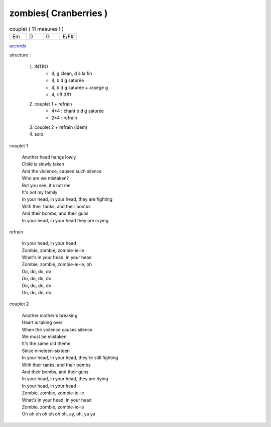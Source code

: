 =====================================
zombies( Cranberries )
=====================================

.. index::
    single: zombies - Cranberries
    single: Cranberries ; zombies

.. role:: bar1
    :class: bar1

.. role:: bar45
    :class: bar45


.. list-table:: couplet ( 11 mesures ! )
   :widths: 10 10 10 10
   :header-rows: 0
   :class: grille

   * - Em
     - D
     - G
     - E/F#

.. image:: zombies.png
       :scale: 10 %
       :alt: alternate text
       :align: center

..
    .. csv-table:: structure
    :align: left
    :class: structure




`accords <zombies.wav>`_


structure :

        #. INTRO
            - 4, g clean, d à la fin
            - 4, b d g saturée
            - 4, b d g saturée + arpège g
            - 4, riff 3#1
        #. couplet 1 + refrain
            -  4*4 : chant b d g saturée
            -  2*4 : refrain
        #. couplet 2 +  refrain (idem)
        #. solo


couplet 1

    | Another head hangs lowly
    | Child is slowly taken
    | And the violence, caused such silence
    | Who are we mistaken?
    | But you see, it's not me
    | It's not my family
    | In your head, in your head, they are fighting
    | With their tanks, and their bombs
    | And their bombs, and their guns
    | In your head, in your head they are crying

refrain

	| In your head, in your head
	| Zombie, zombie, zombie-ie-ie
	| What's in your head, in your head
	| Zombie, zombie, zombie-ie-ie, oh
	| Do, do, do, do
	| Do, do, do, do
	| Do, do, do, do
	| Do, do, do, do

couplet 2

	| Another mother's breaking
	| Heart is taking over
	| When the violence causes silence
	| We must be mistaken
	| It's the same old theme
	| Since nineteen-sixteen
	| In your head, in your head, they're still fighting
	| With their tanks, and their bombs
	| And their bombs, and their guns
	| In your head, in your head, they are dying
	| In your head, in your head
	| Zombie, zombie, zombie-ie-ie
	| What's in your head, in your head
	| Zombie, zombie, zombie-ie-ie
	| Oh oh oh oh oh oh oh, ay, oh, ya ya


